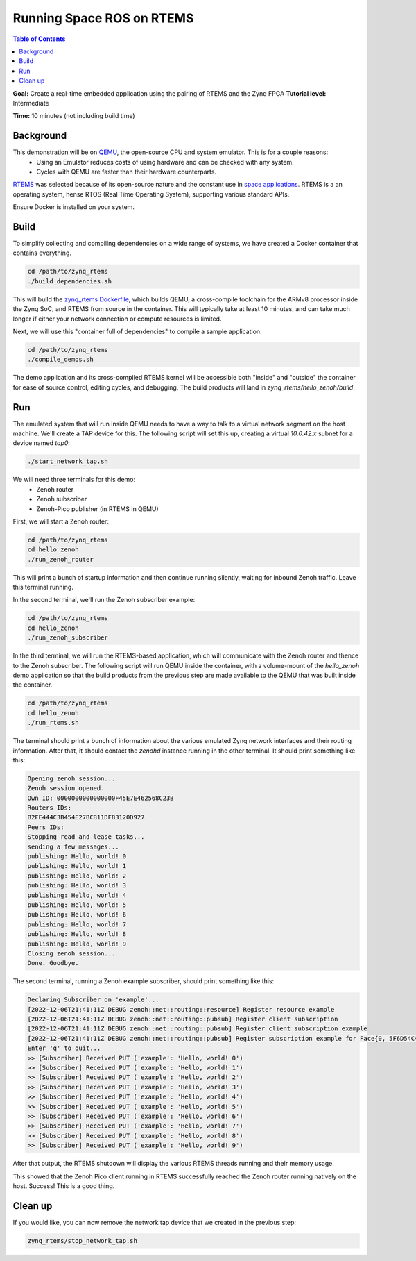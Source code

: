 Running Space ROS on RTEMS
==========================

.. contents:: Table of Contents
   :depth: 1
   :local:

**Goal:** Create a real-time embedded application using the pairing of RTEMS and the Zynq FPGA
**Tutorial level:** Intermediate

**Time:** 10 minutes (not including build time)

Background
----------

This demonstration will be on `QEMU <https://www.qemu.org/>`_, the open-source CPU and system emulator. This is for a couple reasons:
  * Using an Emulator reduces costs of using hardware and can be checked with any system.
  * Cycles with QEMU are faster than their hardware counterparts.

`RTEMS <https://www.rtems.org/>`_ was selected because of its open-source nature and the constant use in `space applications <https://www.rtems.org/node/139>`_.
RTEMS is a an operating system, hense RTOS (Real Time Operating System), supporting various standard APIs.

Ensure Docker is installed on your system.

Build
-----

To simplify collecting and compiling dependencies on a wide range of systems, we have created a Docker container that contains everything.

.. code-block:: console

    cd /path/to/zynq_rtems
    ./build_dependencies.sh

This will build the `zynq_rtems Dockerfile <https://github.com/space-ros/docker/blob/zynq_rtems_zenoh_pico/zynq_rtems/Dockerfile>`_, which builds QEMU, a cross-compile toolchain for the ARMv8 processor inside the Zynq SoC, and RTEMS from source in the container.
This will typically take at least 10 minutes, and can take much longer if either your network connection or compute resources is limited.

Next, we will use this "container full of dependencies" to compile a sample application.

.. code-block:: console

    cd /path/to/zynq_rtems
    ./compile_demos.sh

The demo application and its cross-compiled RTEMS kernel will be accessible both "inside" and "outside" the container for ease of source control, editing cycles, and debugging.
The build products will land in `zynq_rtems/hello_zenoh/build`.

Run
-------------

The emulated system that will run inside QEMU needs to have a way to talk to a virtual network segment on the host machine.
We'll create a TAP device for this.
The following script will set this up, creating a virtual `10.0.42.x` subnet for a device named `tap0`:

.. code-block:: console

    ./start_network_tap.sh

We will need three terminals for this demo:
 * Zenoh router
 * Zenoh subscriber
 * Zenoh-Pico publisher (in RTEMS in QEMU)

First, we will start a Zenoh router:

.. code-block:: console

    cd /path/to/zynq_rtems
    cd hello_zenoh
    ./run_zenoh_router

This will print a bunch of startup information and then continue running silently, waiting for inbound Zenoh traffic. Leave this terminal running.

In the second terminal, we'll run the Zenoh subscriber example:

.. code-block:: console

    cd /path/to/zynq_rtems
    cd hello_zenoh
    ./run_zenoh_subscriber

In the third terminal, we will run the RTEMS-based application, which will communicate with the Zenoh router and thence to the Zenoh subscriber.
The following script will run QEMU inside the container, with a volume-mount of the `hello_zenoh` demo application so that the build products from the previous step are made available to the QEMU that was built inside the container.

.. code-block:: console

    cd /path/to/zynq_rtems
    cd hello_zenoh
    ./run_rtems.sh

The terminal should print a bunch of information about the various emulated Zynq network interfaces and their routing information.
After that, it should contact the `zenohd` instance running in the other terminal. It should print something like this:

.. code-block:: console

    Opening zenoh session...
    Zenoh session opened.
    Own ID: 0000000000000000F45E7E462568C23B
    Routers IDs:
    B2FE444C3B454E27BCB11DF83120D927
    Peers IDs:
    Stopping read and lease tasks...
    sending a few messages...
    publishing: Hello, world! 0
    publishing: Hello, world! 1
    publishing: Hello, world! 2
    publishing: Hello, world! 3
    publishing: Hello, world! 4
    publishing: Hello, world! 5
    publishing: Hello, world! 6
    publishing: Hello, world! 7
    publishing: Hello, world! 8
    publishing: Hello, world! 9
    Closing zenoh session...
    Done. Goodbye.

The second terminal, running a Zenoh example subscriber, should print something like this:

.. code-block:: console

    Declaring Subscriber on 'example'...
    [2022-12-06T21:41:11Z DEBUG zenoh::net::routing::resource] Register resource example
    [2022-12-06T21:41:11Z DEBUG zenoh::net::routing::pubsub] Register client subscription
    [2022-12-06T21:41:11Z DEBUG zenoh::net::routing::pubsub] Register client subscription example
    [2022-12-06T21:41:11Z DEBUG zenoh::net::routing::pubsub] Register subscription example for Face{0, 5F6D54C4366D42EDB367F17A5A2CACCD}
    Enter 'q' to quit...
    >> [Subscriber] Received PUT ('example': 'Hello, world! 0')
    >> [Subscriber] Received PUT ('example': 'Hello, world! 1')
    >> [Subscriber] Received PUT ('example': 'Hello, world! 2')
    >> [Subscriber] Received PUT ('example': 'Hello, world! 3')
    >> [Subscriber] Received PUT ('example': 'Hello, world! 4')
    >> [Subscriber] Received PUT ('example': 'Hello, world! 5')
    >> [Subscriber] Received PUT ('example': 'Hello, world! 6')
    >> [Subscriber] Received PUT ('example': 'Hello, world! 7')
    >> [Subscriber] Received PUT ('example': 'Hello, world! 8')
    >> [Subscriber] Received PUT ('example': 'Hello, world! 9')

After that output, the RTEMS shutdown will display the various RTEMS threads running and their memory usage.

This showed that the Zenoh Pico client running in RTEMS successfully reached the Zenoh router running natively on the host.
Success!
This is a good thing.

Clean up
-------------

If you would like, you can now remove the network tap device that we created in the previous step:

.. code-block:: console

    zynq_rtems/stop_network_tap.sh
